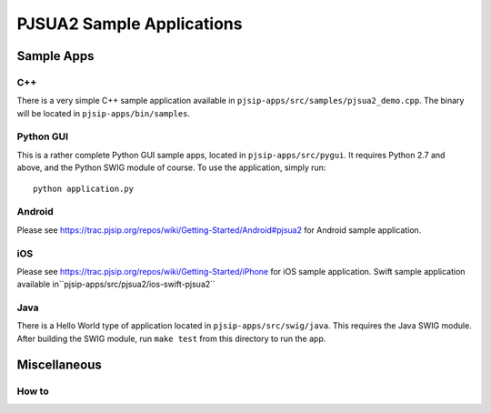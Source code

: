 
PJSUA2 Sample Applications
***********************************

Sample Apps
===========

C++
-----
There is a very simple C++ sample application available in ``pjsip-apps/src/samples/pjsua2_demo.cpp``. The binary will be located in ``pjsip-apps/bin/samples``.


Python GUI
------------------
This is a rather complete Python GUI sample apps, located in ``pjsip-apps/src/pygui``. It requires Python 2.7 and above, and the Python SWIG module of course. To use the application, simply run::

    python application.py

Android
----------------
Please see https://trac.pjsip.org/repos/wiki/Getting-Started/Android#pjsua2 for Android sample application.

iOS
----------------
Please see https://trac.pjsip.org/repos/wiki/Getting-Started/iPhone for iOS sample application. Swift sample application available in``pjsip-apps/src/pjsua2/ios-swift-pjsua2``

Java
----------------
There is a Hello World type of application located in ``pjsip-apps/src/swig/java``. This requires the Java SWIG module. After building the SWIG module, run ``make test`` from this directory to run the app.


Miscellaneous
===================

How to 
-----------------------------

